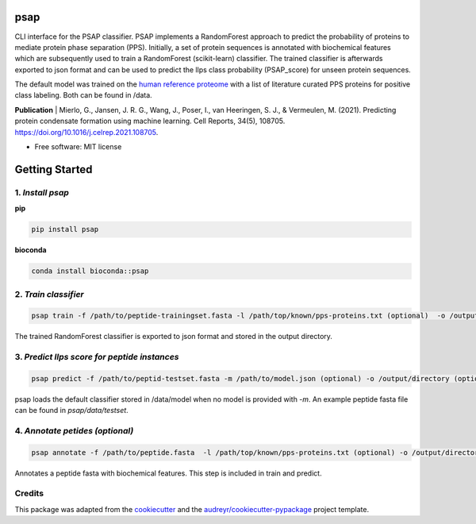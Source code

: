 ========
psap
========


.. image:: https://github.com/vanheeringen-lab/psap/actions/workflows/python-app.yml/badge.svg
   :target:  https://github.com/vanheeringen-lab/psap

.. image:: https://github.com/vanheeringen-lab/psap/actions/workflows/continuous-deployment.yml/badge.svg
   :target:  https://github.com/vanheeringen-lab/psap

.. image:: https://badge.fury.io/py/psap.svg
   :target:  https://pypi.org/project/psap/

.. image:: https://img.shields.io/badge/install%20with-bioconda-brightgreen.svg?style=flat
   :target:  https://anaconda.org/bioconda/psap
 
CLI interface for the PSAP classifier. PSAP implements a RandomForest approach to predict the probability of proteins to mediate protein phase separation (PPS). Initially, a set of protein sequences is annotated with biochemical features which are subsequently used to train a RandomForest (scikit-learn) classifier. The trained classifier is afterwards exported to json format and can be used to predict the llps class probability (PSAP_score) for unseen protein sequences. 

The default model was trained on the `human reference proteome <ftp://ftp.ebi.ac.uk/pub/databases/reference_proteomes/QfO/Eukaryota/UP000005640_9606.fasta.gz>`_ with a list of literature curated PPS proteins for positive class labeling. Both can be found in /data.   

**Publication**
| Mierlo, G., Jansen, J. R. G., Wang, J., Poser, I., van Heeringen, S. J., & Vermeulen, M. (2021). Predicting protein condensate formation using machine learning. Cell Reports, 34(5), 108705. https://doi.org/10.1016/j.celrep.2021.108705.


* Free software: MIT license

================
Getting Started
================

1. *Install psap*
----------------------
**pip**

.. code-block:: bash
   
   pip install psap

**bioconda**

.. code-block:: bash
   
   conda install bioconda::psap
   
2. *Train classifier*
-----------------------
.. code-block:: python

   psap train -f /path/to/peptide-trainingset.fasta -l /path/top/known/pps-proteins.txt (optional)  -o /output/directory (optional)
      
The trained RandomForest classifier is exported to json format and stored in the output directory.

3. *Predict llps score for peptide instances*
-----------------------------------------------
.. code-block:: python

   psap predict -f /path/to/peptid-testset.fasta -m /path/to/model.json (optional) -o /output/directory (optional)
   
psap loads the default classifier stored in /data/model when no model is provided with `-m`. An example peptide fasta file can be found in `psap/data/testset`. 

4. *Annotate petides (optional)*
---------------------------------
.. code-block:: python

   psap annotate -f /path/to/peptide.fasta  -l /path/top/known/pps-proteins.txt (optional) -o /output/directory (optional)    

Annotates a peptide fasta with biochemical features. This step is included in train and predict.



Credits
-------

This package was adapted from the cookiecutter_ and the `audreyr/cookiecutter-pypackage`_ project template.

.. _Cookiecutter: https://github.com/audreyr/cookiecutter
.. _`audreyr/cookiecutter-pypackage`: https://github.com/audreyr/cookiecutter-pypackage
